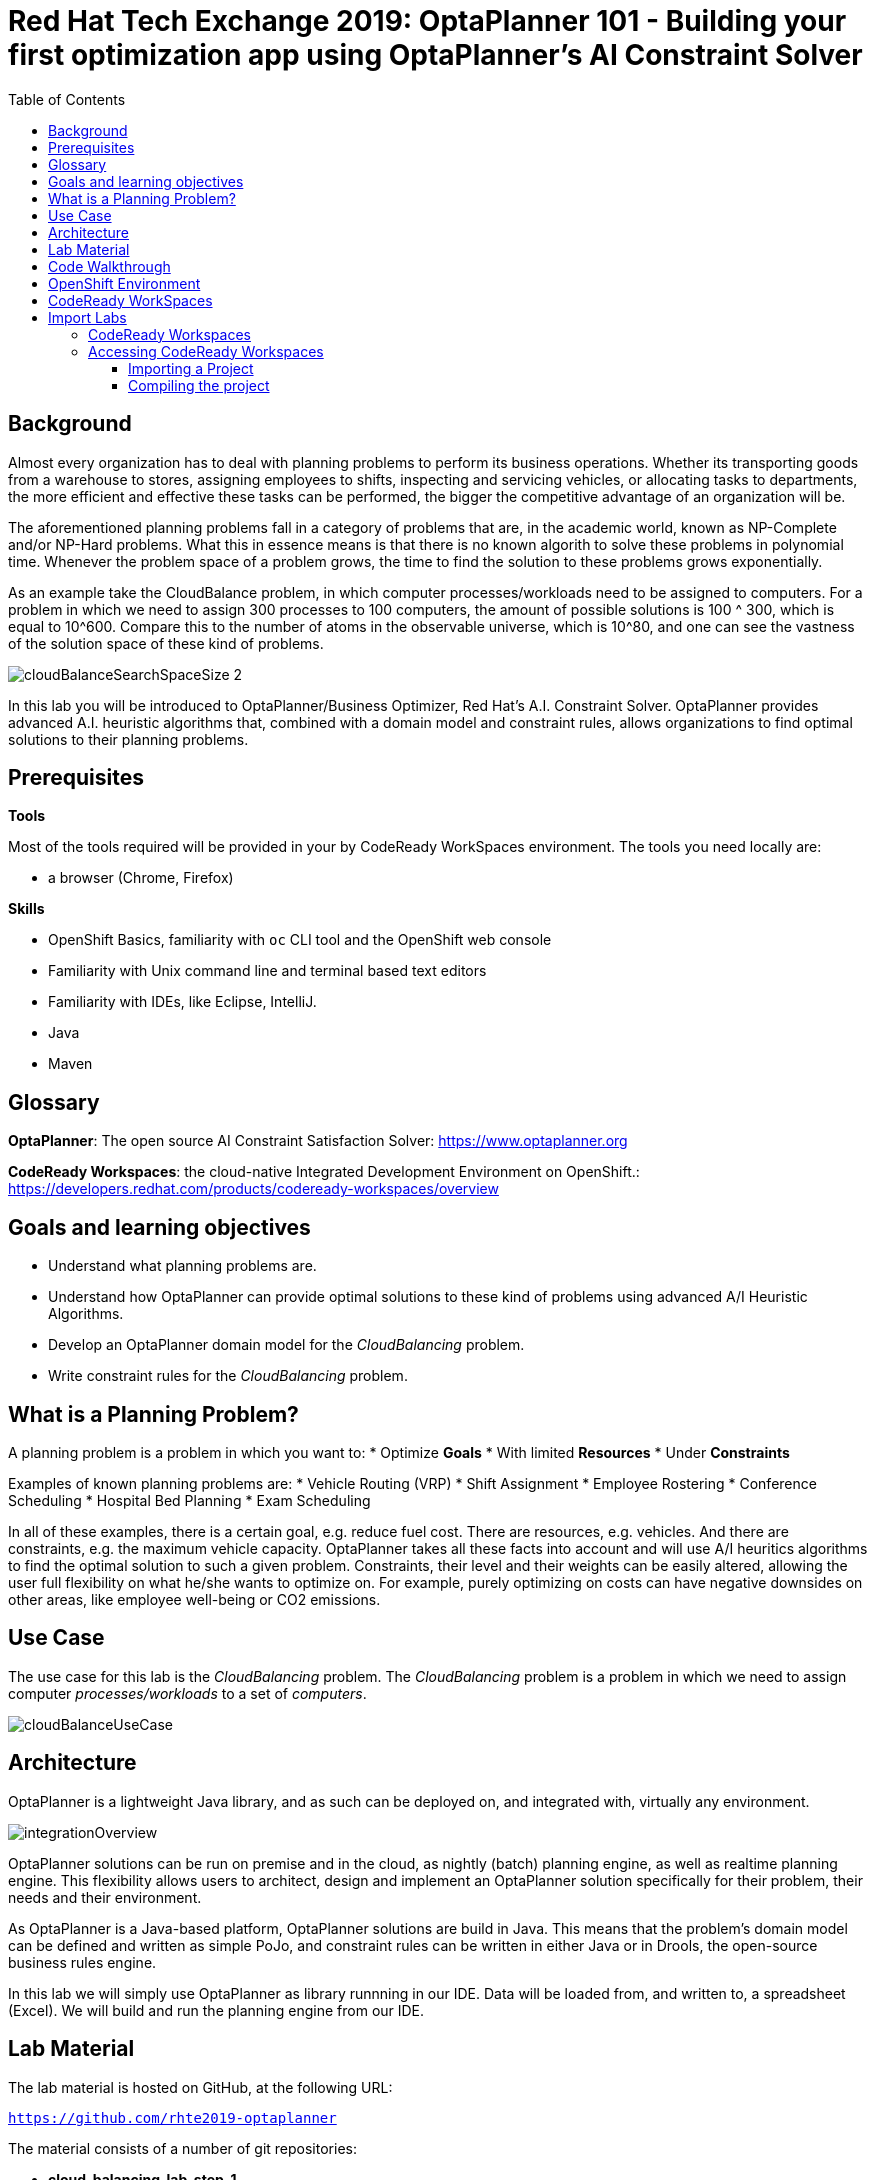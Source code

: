:scrollbar:
:data-uri:
:toc2:

= Red Hat Tech Exchange 2019: OptaPlanner 101 - Building your first optimization app using OptaPlanner's AI Constraint Solver

== Background

Almost every organization has to deal with planning problems to perform its business operations. Whether its transporting goods from a warehouse to stores, assigning employees to shifts, inspecting and servicing vehicles, or allocating tasks to departments, the more efficient and effective these tasks can be performed, the bigger the competitive advantage of an organization will be.

The aforementioned planning problems fall in a category of problems that are, in the academic world, known as NP-Complete and/or NP-Hard problems. What this in essence means is that there is no known algorith to solve these problems in polynomial time. Whenever the problem space of a problem grows, the time to find the solution to these problems grows exponentially.

As an example take the CloudBalance problem, in which computer processes/workloads need to be assigned to computers. For a problem in which we need to assign 300 processes to 100 computers, the amount of possible solutions is 100 ^ 300, which is equal to 10^600. Compare this to the number of atoms in the observable universe, which is 10^80, and one can see the vastness of the solution space of these kind of problems.

image::images/cloudBalanceSearchSpaceSize-2.png[]

In this lab you will be introduced to OptaPlanner/Business Optimizer, Red Hat’s A.I. Constraint Solver. OptaPlanner provides advanced A.I. heuristic algorithms that, combined with a domain model and constraint rules, allows organizations to find optimal solutions to their planning problems.

== Prerequisites

*Tools*

Most of the tools required will be provided in your by CodeReady WorkSpaces environment. The tools you need locally are:

* a browser (Chrome, Firefox)

*Skills*

* OpenShift Basics, familiarity with `oc` CLI tool and the OpenShift web console
* Familiarity with Unix command line and terminal based text editors
* Familiarity with IDEs, like Eclipse, IntelliJ.
* Java
* Maven

== Glossary

*OptaPlanner*: The open source AI Constraint Satisfaction Solver: https://www.optaplanner.org

*CodeReady Workspaces*: the cloud-native Integrated Development Environment on OpenShift.: https://developers.redhat.com/products/codeready-workspaces/overview

== Goals and learning objectives

* Understand what planning problems are.
* Understand how OptaPlanner can provide optimal solutions to these kind of problems using advanced A/I Heuristic Algorithms.
* Develop an OptaPlanner domain model for the _CloudBalancing_ problem.
* Write constraint rules for the _CloudBalancing_ problem.

== What is a Planning Problem?

A planning problem is a problem in which you want to:
* Optimize *Goals*
* With limited *Resources*
* Under *Constraints*

Examples of known planning problems are:
* Vehicle Routing (VRP)
* Shift Assignment
* Employee Rostering
* Conference Scheduling
* Hospital Bed Planning
* Exam Scheduling

In all of these examples, there is a certain goal, e.g. reduce fuel cost. There are resources, e.g. vehicles. And there are constraints, e.g. the maximum vehicle capacity. OptaPlanner takes all these facts into account and will use A/I heuritics algorithms to find the optimal solution to such a given problem.
Constraints, their level and their weights can be easily altered, allowing the user full flexibility on what he/she wants to optimize on. For example, purely optimizing on costs can have negative downsides on other areas, like employee well-being or CO2 emissions.

== Use Case

The use case for this lab is the _CloudBalancing_ problem. The _CloudBalancing_ problem is a problem in which we need to assign computer _processes/workloads_ to a set of _computers_.

image::images/cloudBalanceUseCase.png[]


== Architecture

OptaPlanner is a lightweight Java library, and as such can be deployed on, and integrated with, virtually any environment.

image::images/integrationOverview.png[]

OptaPlanner solutions can be run on premise and in the cloud, as nightly (batch) planning engine, as well as realtime planning engine.
This flexibility allows users to architect, design and implement an OptaPlanner solution specifically for their problem, their needs and their environment.

As OptaPlanner is a Java-based platform, OptaPlanner solutions are build in Java. This means that the problem's domain model can be defined and written as simple PoJo, and constraint rules can be written in either Java or in Drools, the open-source business rules engine.

In this lab we will simply use OptaPlanner as library runnning in our IDE. Data will be loaded from, and written to, a spreadsheet (Excel). We will build and run the planning engine from our IDE.


== Lab Material

The lab material is hosted on GitHub, at the following URL:

`https://github.com/rhte2019-optaplanner`

The material consists of a number of git repositories:

* *cloud-balancing-lab-step-1*
* *cloud-balancing-lab-step-2*
* *cloud-balancing-lab-step-3*

These Git repositories represent different stages within the lab. As we you only have 120 minutes to finnish the lab, some parts of the application have already been pre-defined for you in each step.


== Code Walkthrough

Given the limited time we have for this lab, we will provide you with the full domain model of our _CloudBalance_ problem. Your tasks will be to:

* annotate the domain model with the correct OptaPlanner annotations that instruct the engine which roles the specific classes of our domain play in our solution.
* write the logic to load the problem data and start the OptaPlanner planning engine.
* write the constraints of the solution that instruct OptaPlanner on what to optimize.

The class diagram of our _CloudBalance_ problem domain looks as follows:

image::images/cloudBalanceClassDiagram_1.png[]

There are 2 classes:
* Process: the computer process/workload to run
* Computer: the computer on which to run the process

A _Process_ has requirements in terms of required resources:
* Computer
* Memory
* Network Bandwidth








NOTE: Bla Bla

WARNING: In the OpenShift lab environment, which has limited resources, the login to jenkins might take a while and can eventually time out. If this is the case, you can skip the next step and safely continue with the remainder of the lab - the deployment of the application services.

This is nice as well:

----
this is nice as well <1>
----
<1> see how nice that is!!

== OpenShift Environment

An shared Openshift environment is provided. In this OpenShift environment we have deployed a _CodeReady Workspaces_ environment: A collaborative Kubernetes-native development solution that delivers OpenShift workspaces and in-browser IDE for rapid cloud application development.

Details about the environment are obtained through the Red Hat Summit _GuidGrabber_.

. In a browser window, navigate to http://bit.ly/summit-guidgrabber.
+
image::images/guid_grabber_landing_page_summit.png[]
. From this page select the Lab Code : `TA39DD: Next-Gen Process Management: a microservices approach to business automation`
. Enter the *Activation Key*: `nextgenprocessmanagement`.
. Enter your email address.
. Click `Submit`.
. The resulting page will display your lab’s GUID and other useful information about your lab environment. +
+
image::images/guid_grabber_details_page_2.png[]

. When you are completely done with your lab environment, please click `Reset Workstation` so that you can move on to the next lab. If you fail to do this, you will be locked into the GUID from the previous lab.
+
NOTE: Clicking Reset Workstation will not stop or delete the lab environment.

To log in into the OpenShift console:

* Navigate to the URL `https://master00-<GUID>.generic.opentlc.com` - replace `<GUID>` with the lab GUID from the GuidGrabber tool.
* Login with username `user1` and the password mentioned in the GuidGrabber tool.
* Your OpenShift cluster uses self-signed certificates, so expect a security warning in the browser. Create a security exception and proceed.


== CodeReady WorkSpaces
# Import Labs

In this section you will learn:

1. How to access CodeReady Workspaces

2. Import an existing project into CodeReady Workspaces


## CodeReady Workspaces

Red Hat CodeReady Workspaces is a developer workspace server and cloud IDE. Workspaces are defined as project code files and all of their dependencies neccessary to edit, build, run, and debug them. Each workspace has its own private IDE hosted within it. The IDE is accessible through a browser. The browser downloads the IDE as a single-page web application.

Red Hat CodeReady Workspaces provides:

- Workspaces that include runtimes and IDEs
- RESTful workspace server
- A browser-based IDE
- Plugins for languages, framework, and tools
- An SDK for creating plugins and assemblies



## Accessing CodeReady Workspaces

A CodeReady Workspaces environment has been created for every workshop user. To access your environment, use the link that is provided to you by your lab instructor. You can login with the OpenShift username and password that have been provided to you.

- In the CodeReady Workspaces login screen, click on "Openshift v3" on the right part of the form. You will be redirected to the OpenShift login screen.
    ![CodeReady Workspaces Login OpenShift]({% image_path codeready-login-openshift.png %}){:width="600px"}
- Login with the workshop credentials that have been provided to you.
- An _Authorize Access_ screen will be presented. Leave `user_full` checkbox checked and click on `Allow selected permissions`.
    ![CodeReady Workspaces Authorize Access]({% image_path codeready-authorize-access.png %}){:width="600px"}
- In the next screen, provide additional user information. This can be dummy information for this workshop.
    ![CodeReady Workspaces User Information]({% image_path codeready-user-information.png %}){:width="600px"}

CodeReady Workspaces will open and show the initial screen.

![CodeReady Workspaces Initial Screen]({% image_path codeready-initial-screen.png %}){:width="600px"}


### Importing a Project

CodeReady allows us to directly import existing projects from GitHub.

In the initial screen, the `New Workspace` screen, that the platform provides us, we can import a new project.

1. Provide a name for your workspace, postfixed by your username. E.g, `optaplanner-lab1-user1` if you're username is `user1`.
2. Select the _stack_. In this case we select `Java 1.8`.
3. Set the RAM (memory) of the `dev-machine` to 2GB (default value).
4. Click on `Create and Open` button to create the workspace.
    ![CodeReady Workspaces New Workspace]({% image_path codeready-new-workspace.png %}){:width="600px"}
5. When the workspace has been created, click on `Import Project`.
    ![CodeReady Workspaces Workspace Created]({% image_path codeready-workspace-created.png %}){:width="600px"}
6. In the _Import Project_ window, select `GITHUB` as the _Version Control System_, set the URL to `https://github.com/RedHat-Middleware-Workshops/optaplanner-workshop-v1m1-labs` and click on the _Import_ button.
    ![CodeReady Workspaces Import Lab 1]({% image_path codeready-workspaces-import-lab1.png %}){:width="600px"}
7. In the _Project Configuration_ screen, select `Maven` and click the _Save_ button.

Our imported project is an empty Maven Java JAR project, with a number of predefined dependencies in the POM file, and a number of default folders, i.e. `src/main/java` and `src/main/resources`. Open the POM file by clicking on the `pom.xml` file of the project. Observe the dependencies that have been pre-defined, the the `optaplanner-core` dependency.

![CodeReady Workspaces Lab 1 POM]({% image_path codeready-lab1-pom.png %}){:width="600px"}


### Compiling the project

To make sure our skeleton project for Lab1 is properly imported and configured, we will first run a Maven build. To do this, we need to access the CodeReady commands as show in the image below:

![CodeReady Manage Commands]({% image_path codeready-manage-commands.png %}){:width="600px"}

In the commands section, expand the _Build_ section, click on `build`, and in the main window of the IDE, click on the green `RUN` button.

![CodeReady Maven Builds]({% image_path codeready-maven-builds.png %}){:width="600px"}

A build will run and the output will be displayed in the console at the bottom of the screen. If the build succeeded, the following message will be displayed:
```
[INFO] ------------------------------------------------------------------------
[INFO] BUILD SUCCESS
[INFO] ------------------------------------------------------------------------
[INFO] Total time: 9.697 s
[INFO] Finished at: 2019-07-02T14:19:06Z
[INFO] ------------------------------------------------------------------------
```
